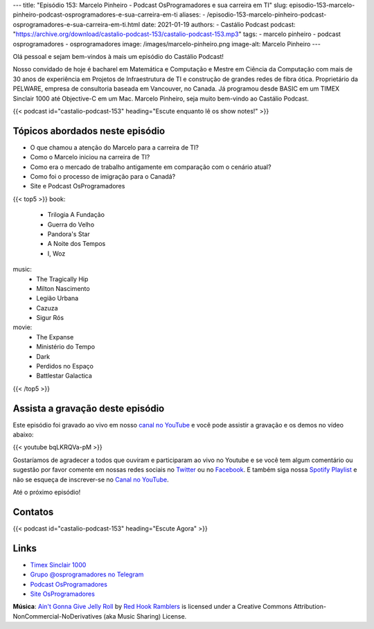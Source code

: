 ---
title: "Episódio 153: Marcelo Pinheiro - Podcast OsProgramadores e sua carreira em TI"
slug: episodio-153-marcelo-pinheiro-podcast-osprogramadores-e-sua-carreira-em-ti
aliases:
- /episodio-153-marcelo-pinheiro-podcast-osprogramadores-e-sua-carreira-em-ti.html
date: 2021-01-19
authors:
- Castálio Podcast
podcast: "https://archive.org/download/castalio-podcast-153/castalio-podcast-153.mp3"
tags:
- marcelo pinheiro
- podcast osprogramadores
- osprogramadores
image: /images/marcelo-pinheiro.png
image-alt: Marcelo Pinheiro
---

Olá pessoal e sejam bem-vindos à mais um episódio do Castálio Podcast!

Nosso convidado de hoje é bacharel em Matemática e Computação e Mestre em
Ciência da Computação com mais de 30 anos de experiência em Projetos de
Infraestrutura de TI e construção de grandes redes de fibra ótica. Proprietário
da PELWARE, empresa de consultoria baseada em Vancouver, no Canada. Já
programou desde BASIC em um TIMEX Sinclair 1000 até Objective-C em um Mac.
Marcelo Pinheiro, seja muito bem-vindo ao Castálio Podcast.

.. more

.. raw:: html

    <div class="clearfix"></div>

{{< podcast id="castalio-podcast-153" heading="Escute enquanto lê os show notes!" >}}


Tópicos abordados neste episódio
================================

* O que chamou a atenção do Marcelo para a carreira de TI?
* Como o Marcelo iniciou na carreira de TI?
* Como era o mercado de trabalho antigamente em comparação com o cenário atual?
* Como foi o processo de imigração para o Canadá?
* Site e Podcast OsProgramadores


{{< top5 >}}
book:
    * Trilogia A Fundação
    * Guerra do Velho
    * Pandora's Star
    * A Noite dos Tempos
    * I, Woz
music:
    * The Tragically Hip
    * Milton Nascimento
    * Legião Urbana
    * Cazuza
    * Sigur Rós
movie:
    * The Expanse
    * Ministério do Tempo
    * Dark
    * Perdidos no Espaço
    * Battlestar Galactica
{{< /top5 >}}

Assista a gravação deste episódio
=================================

Este episódio foi gravado ao vivo em nosso `canal no YouTube
<http://youtube.com/castaliopodcast>`_ e você pode assistir a gravação e os
demos no vídeo abaixo:

{{< youtube bqLKRQVa-pM >}}

Gostaríamos de agradecer a todos que ouviram e participaram ao vivo no Youtube
e se você tem algum comentário ou sugestão por favor comente em nossas redes
sociais no `Twitter <https://twitter.com/castaliopod>`_ ou no `Facebook
<https://www.facebook.com/castaliopod>`_. E também siga nossa `Spotify Playlist
<https://open.spotify.com/user/elyezermr/playlist/0PDXXZRXbJNTPVSnopiMXg>`_ e
não se esqueça de inscrever-se no `Canal no YouTube
<http://youtube.com/castaliopodcast>`_.

Até o próximo episódio!

Contatos
========

.. raw:: html

    <div class="row">
        <div class="col-md-6">
            <p>
            <div class="media">
            <div class="media-left">
                <img class="media-object rounded-circle img-thumbnail" src="/images/marcelo-pinheiro.png" alt="Marcelo Pinheiro" width="200px">
            </div>
            <div class="media-body">
                <h4 class="media-heading">Marcelo Pinheiro</h4>
                <ul class="list-unstyled">
                    <li><i class="bi bi-link"></i> <a href="https://osprogramadores.com/">Site OsProgramadores</a></li>
                    <li><i class="bi bi-link"></i> <a href="https://t.me/osprogramadores">Grupo @osprogramadores no Telegram</a></li>
                    <li><i class="bi bi-podcast"></i> <a href="https://anchor.fm/osprogramadores/">Podcast OsProgramadores</a></li>
                    <li><i class="bi bi-twitter"></i> <a href="https://twitter.com/mpinheir">Twitter</a></li>
                </ul>
            </div>
            </div>
            </p>
        </div>
    </div>

{{< podcast id="castalio-podcast-153" heading="Escute Agora" >}}


Links
=====

* `Timex Sinclair 1000`_
* `Grupo @osprogramadores no Telegram`_
* `Podcast OsProgramadores`_
* `Site OsProgramadores`_


.. class:: alert alert-info

    **Música**: `Ain't Gonna Give Jelly Roll`_ by `Red Hook Ramblers`_ is licensed under a Creative Commons Attribution-NonCommercial-NoDerivatives (aka Music Sharing) License.


.. Mentioned
.. _Timex Sinclair 1000: https://en.wikipedia.org/wiki/Timex_Sinclair_1000
.. _Grupo @osprogramadores no Telegram: https://t.me/osprogramadores
.. _Podcast OsProgramadores: https://anchor.fm/osprogramadores/
.. _Site OsProgramadores: https://osprogramadores.com/

.. Footer
.. _Ain't Gonna Give Jelly Roll: http://freemusicarchive.org/music/Red_Hook_Ramblers/Live__WFMU_on_Antique_Phonograph_Music_Program_with_MAC_Feb_8_2011/Red_Hook_Ramblers_-_12_-_Aint_Gonna_Give_Jelly_Roll
.. _Red Hook Ramblers: http://www.redhookramblers.com/
